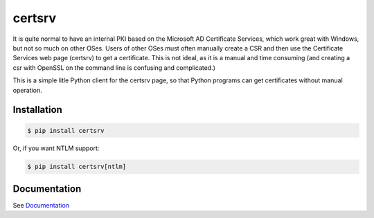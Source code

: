 certsrv
=======

.. image:: https://travis-ci.org/magnuswatn/certsrv.svg?branch=v2
    :target: https://travis-ci.org/magnuswatn/certsrv

.. image:: https://codecov.io/gh/magnuswatn/certsrv/branch/v2/graph/badge.svg
    :target: https://codecov.io/gh/magnuswatn/certsrv

.. image:: https://badge.fury.io/py/certsrv.svg
    :target: https://pypi.org/project/certsrv/

It is quite normal to have an internal PKI based on the Microsoft AD
Certificate Services, which work great with Windows, but not so much on
other OSes. Users of other OSes must often manually create a CSR and
then use the Certificate Services web page (certsrv) to get a
certificate. This is not ideal, as it is a manual and time consuming
(and creating a csr with OpenSSL on the command line is confusing and
complicated.)

This is a simple litle Python client for the certsrv page, so that
Python programs can get certificates without manual operation.

Installation
------------

.. code-block:: bash

    $ pip install certsrv


Or, if you want NTLM support:

.. code-block:: bash

    $ pip install certsrv[ntlm]


Documentation
-------------

See `Documentation <https://certsrv.readthedocs.org>`_
